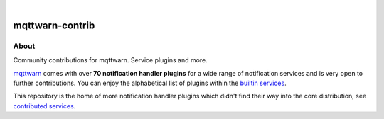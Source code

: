 .. image:: https://github.com/daq-tools/mqttwarn-contrib/workflows/Tests/badge.svg
   :target: https://github.com/daq-tools/mqttwarn-contrib/actions?workflow=Tests

.. image:: https://codecov.io/gh/daq-tools/mqttwarn-contrib/branch/main/graph/badge.svg
   :target: https://codecov.io/gh/daq-tools/mqttwarn-contrib

.. image:: https://img.shields.io/pypi/pyversions/mqttwarn-contrib.svg
    :target: https://pypi.org/project/mqttwarn-contrib/

.. image:: https://img.shields.io/pypi/v/mqttwarn-contrib.svg
    :target: https://pypi.org/project/mqttwarn-contrib/

.. image:: https://img.shields.io/pypi/l/mqttwarn-contrib.svg
    :alt: License
    :target: https://pypi.org/project/mqttwarn-contrib/

.. image:: https://img.shields.io/pypi/status/mqttwarn-contrib.svg
    :target: https://pypi.org/project/mqttwarn-contrib/

|


################
mqttwarn-contrib
################


*****
About
*****

Community contributions for mqttwarn. Service plugins and more.


`mqttwarn`_ comes with over **70 notification handler plugins** for a wide
range of notification services and is very open to further contributions.
You can enjoy the alphabetical list of plugins within the `builtin services`_.

This repository is the home of more notification handler plugins which didn't
find their way into the core distribution, see `contributed services`_.


.. _mqttwarn: https://github.com/jpmens/mqttwarn
.. _builtin services: https://github.com/jpmens/mqttwarn/blob/main/HANDBOOK.md#supported-notification-services
.. _contributed services: https://github.com/daq-tools/mqttwarn-contrib/blob/main/HANDBOOK.md#notification-services
